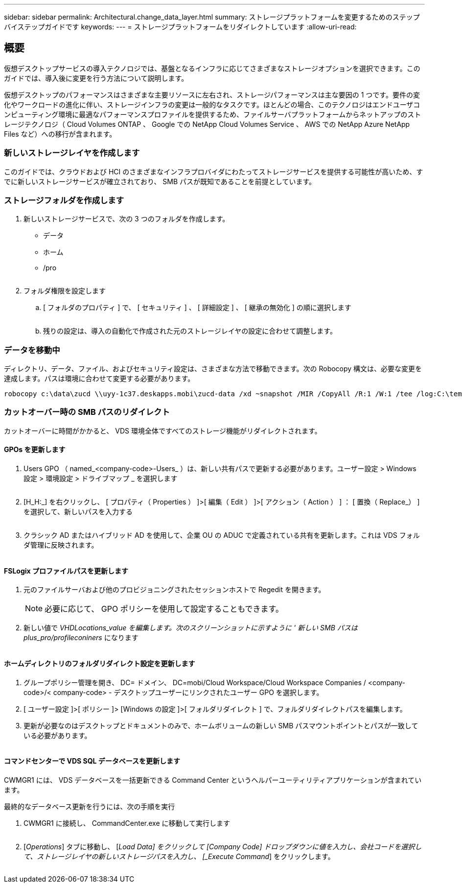 ---
sidebar: sidebar 
permalink: Architectural.change_data_layer.html 
summary: ストレージプラットフォームを変更するためのステップバイステップガイドです 
keywords:  
---
= ストレージプラットフォームをリダイレクトしています
:allow-uri-read: 




== 概要

仮想デスクトップサービスの導入テクノロジでは、基盤となるインフラに応じてさまざまなストレージオプションを選択できます。このガイドでは、導入後に変更を行う方法について説明します。

仮想デスクトップのパフォーマンスはさまざまな主要リソースに左右され、ストレージパフォーマンスは主な要因の 1 つです。要件の変化やワークロードの進化に伴い、ストレージインフラの変更は一般的なタスクです。ほとんどの場合、このテクノロジはエンドユーザコンピューティング環境に最適なパフォーマンスプロファイルを提供するため、ファイルサーバプラットフォームからネットアップのストレージテクノロジ（ Cloud Volumes ONTAP 、 Google での NetApp Cloud Volumes Service 、 AWS での NetApp Azure NetApp Files など）への移行が含まれます。



=== 新しいストレージレイヤを作成します

このガイドでは、クラウドおよび HCI のさまざまなインフラプロバイダにわたってストレージサービスを提供する可能性が高いため、すでに新しいストレージサービスが確立されており、 SMB パスが既知であることを前提としています。



=== ストレージフォルダを作成します

. 新しいストレージサービスで、次の 3 つのフォルダを作成します。
+
** データ
** ホーム
** /pro
+
image:storage1.png[""]



. フォルダ権限を設定します
+
.. [ フォルダのプロパティ ] で、 [ セキュリティ ] 、 [ 詳細設定 ] 、 [ 継承の無効化 ] の順に選択します
+
image:storage2.png[""]

.. 残りの設定は、導入の自動化で作成された元のストレージレイヤの設定に合わせて調整します。






=== データを移動中

ディレクトリ、データ、ファイル、およびセキュリティ設定は、さまざまな方法で移動できます。次の Robocopy 構文は、必要な変更を達成します。パスは環境に合わせて変更する必要があります。

 robocopy c:\data\zucd \\uyy-1c37.deskapps.mobi\zucd-data /xd ~snapshot /MIR /CopyAll /R:1 /W:1 /tee /log:C:\temp\roboitD.txt


=== カットオーバー時の SMB パスのリダイレクト

カットオーバーに時間がかかると、 VDS 環境全体ですべてのストレージ機能がリダイレクトされます。



==== GPOs を更新します

. Users GPO （ named_<company-code>-Users_ ）は、新しい共有パスで更新する必要があります。ユーザー設定 > Windows 設定 > 環境設定 > ドライブマップ _ を選択します
+
image:storage3.png[""]

. [H_H:_] を右クリックし、 [ プロパティ（ Properties ） ]>[ 編集（ Edit ） ]>[ アクション（ Action ） ] ： [ 置換（ Replace_） ] を選択して、新しいパスを入力する
+
image:storage4.png[""]

. クラシック AD またはハイブリッド AD を使用して、企業 OU の ADUC で定義されている共有を更新します。これは VDS フォルダ管理に反映されます。
+
image:storage5.png[""]





==== FSLogix プロファイルパスを更新します

. 元のファイルサーバおよび他のプロビジョニングされたセッションホストで Regedit を開きます。
+

NOTE: 必要に応じて、 GPO ポリシーを使用して設定することもできます。

. 新しい値で _VHDLocations_value を編集します。次のスクリーンショットに示すように ' 新しい SMB パスは plus_pro/profileconiners_ になります
+
image:storage6.png[""]





==== ホームディレクトリのフォルダリダイレクト設定を更新します

. グループポリシー管理を開き、 DC= ドメイン、 DC=mobi/Cloud Workspace/Cloud Workspace Companies / <company-code>/< company-code> - デスクトップユーザーにリンクされたユーザー GPO を選択します。
. [ ユーザー設定 ]>[ ポリシー ]> [Windows の設定 ]>[ フォルダリダイレクト ] で、フォルダリダイレクトパスを編集します。
. 更新が必要なのはデスクトップとドキュメントのみで、ホームボリュームの新しい SMB パスマウントポイントとパスが一致している必要があります。
+
image:storage7.png[""]





==== コマンドセンターで VDS SQL データベースを更新します

CWMGR1 には、 VDS データベースを一括更新できる Command Center というヘルパーユーティリティアプリケーションが含まれています。

.最終的なデータベース更新を行うには、次の手順を実行
. CWMGR1 に接続し、 CommandCenter.exe に移動して実行します
+
image:storage10.png[""]

. [_Operations_] タブに移動し、 [_Load Data] をクリックして [Company Code] ドロップダウンに値を入力し、会社コードを選択して、ストレージレイヤの新しいストレージパスを入力し、 [_Execute Command_] をクリックします。
+
image:storage11.png[""]


